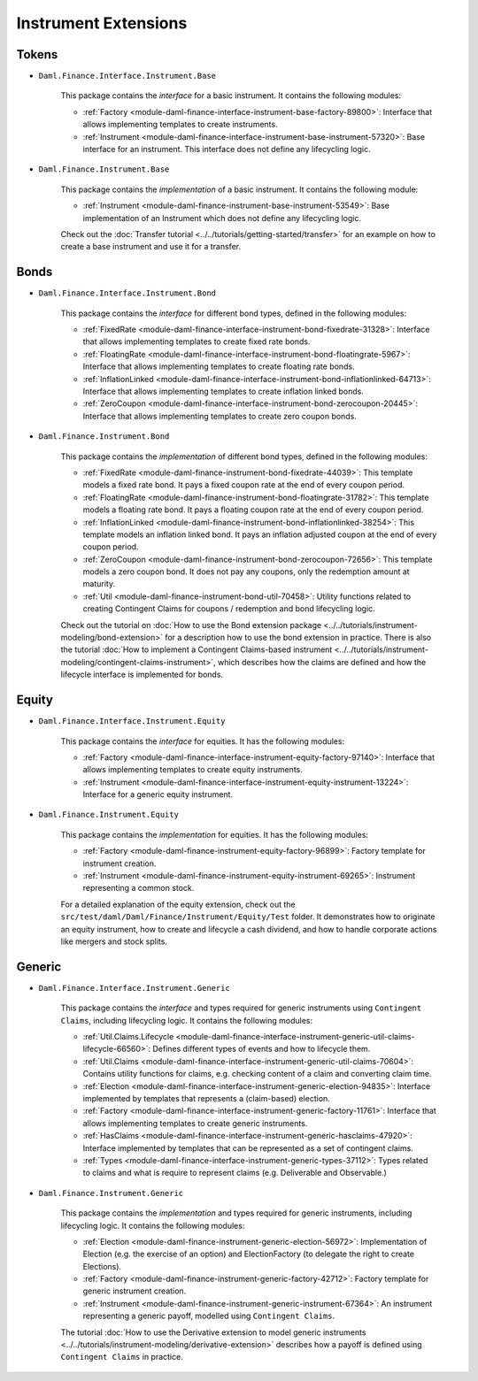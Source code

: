 .. Copyright (c) 2022 Digital Asset (Switzerland) GmbH and/or its affiliates. All rights reserved.
.. SPDX-License-Identifier: Apache-2.0

Instrument Extensions
#####################

Tokens
======

- ``Daml.Finance.Interface.Instrument.Base``

    This package contains the *interface* for a basic instrument. It contains the following modules:

    - :ref:`Factory <module-daml-finance-interface-instrument-base-factory-89800>`: Interface that allows implementing templates to create instruments.
    - :ref:`Instrument <module-daml-finance-interface-instrument-base-instrument-57320>`: Base interface for an instrument. This interface does not define any lifecycling logic.

- ``Daml.Finance.Instrument.Base``

    This package contains the *implementation* of a basic instrument. It contains the following module:

    - :ref:`Instrument <module-daml-finance-instrument-base-instrument-53549>`: Base implementation of an Instrument which does not define any lifecycling logic.

    Check out the :doc:`Transfer tutorial <../../tutorials/getting-started/transfer>` for an example on how to create a base instrument and use it for a transfer.

Bonds
=====

- ``Daml.Finance.Interface.Instrument.Bond``

    This package contains the *interface* for different bond types, defined in the following modules:

    - :ref:`FixedRate <module-daml-finance-interface-instrument-bond-fixedrate-31328>`: Interface that allows implementing templates to create fixed rate bonds.
    - :ref:`FloatingRate <module-daml-finance-interface-instrument-bond-floatingrate-5967>`: Interface that allows implementing templates to create floating rate bonds.
    - :ref:`InflationLinked <module-daml-finance-interface-instrument-bond-inflationlinked-64713>`: Interface that allows implementing templates to create inflation linked bonds.
    - :ref:`ZeroCoupon <module-daml-finance-interface-instrument-bond-zerocoupon-20445>`: Interface that allows implementing templates to create zero coupon bonds.

- ``Daml.Finance.Instrument.Bond``

    This package contains the *implementation* of different bond types, defined in the following modules:

    - :ref:`FixedRate <module-daml-finance-instrument-bond-fixedrate-44039>`: This template models a fixed rate bond. It pays a fixed coupon rate at the end of every coupon period.
    - :ref:`FloatingRate <module-daml-finance-instrument-bond-floatingrate-31782>`: This template models a floating rate bond. It pays a floating coupon rate at the end of every coupon period.
    - :ref:`InflationLinked <module-daml-finance-instrument-bond-inflationlinked-38254>`: This template models an inflation linked bond. It pays an inflation adjusted coupon at the end of every coupon period.
    - :ref:`ZeroCoupon <module-daml-finance-instrument-bond-zerocoupon-72656>`: This template models a zero coupon bond. It does not pay any coupons, only the redemption amount at maturity.
    - :ref:`Util <module-daml-finance-instrument-bond-util-70458>`: Utility functions related to creating Contingent Claims for coupons / redemption and bond lifecycling logic.

    Check out the tutorial on :doc:`How to use the Bond extension package <../../tutorials/instrument-modeling/bond-extension>` for a description how to use the bond extension in practice.
    There is also the tutorial :doc:`How to implement a Contingent Claims-based instrument <../../tutorials/instrument-modeling/contingent-claims-instrument>`, which describes how the claims are defined and how the lifecycle interface is implemented for bonds.

Equity
======

- ``Daml.Finance.Interface.Instrument.Equity``

    This package contains the *interface* for equities. It has the following modules:

    - :ref:`Factory <module-daml-finance-interface-instrument-equity-factory-97140>`: Interface that allows implementing templates to create equity instruments.
    - :ref:`Instrument <module-daml-finance-interface-instrument-equity-instrument-13224>`: Interface for a generic equity instrument.

- ``Daml.Finance.Instrument.Equity``

    This package contains the *implementation* for equities. It has the following modules:

    - :ref:`Factory <module-daml-finance-instrument-equity-factory-96899>`: Factory template for instrument creation.
    - :ref:`Instrument <module-daml-finance-instrument-equity-instrument-69265>`: Instrument representing a common stock.

    For a detailed explanation of the equity extension, check out the ``src/test/daml/Daml/Finance/Instrument/Equity/Test`` folder. It demonstrates how to originate an equity instrument,
    how to create and lifecycle a cash dividend, and how to handle corporate actions like mergers and stock splits.

Generic
=======

- ``Daml.Finance.Interface.Instrument.Generic``

    This package contains the *interface* and types required for generic instruments using ``Contingent Claims``, including lifecycling logic. It contains the following modules:

    - :ref:`Util.Claims.Lifecycle <module-daml-finance-interface-instrument-generic-util-claims-lifecycle-66560>`: Defines different types of events and how to lifecycle them.
    - :ref:`Util.Claims <module-daml-finance-interface-instrument-generic-util-claims-70604>`: Contains utility functions for claims, e.g. checking content of a claim and converting claim time.
    - :ref:`Election <module-daml-finance-interface-instrument-generic-election-94835>`: Interface implemented by templates that represents a (claim-based) election.
    - :ref:`Factory <module-daml-finance-interface-instrument-generic-factory-11761>`: Interface that allows implementing templates to create generic instruments.
    - :ref:`HasClaims <module-daml-finance-interface-instrument-generic-hasclaims-47920>`: Interface implemented by templates that can be represented as a set of contingent claims.
    - :ref:`Types <module-daml-finance-interface-instrument-generic-types-37112>`: Types related to claims and what is require to represent claims (e.g. Deliverable and Observable.)

- ``Daml.Finance.Instrument.Generic``

    This package contains the *implementation* and types required for generic instruments, including lifecycling logic. It contains the following modules:

    - :ref:`Election <module-daml-finance-instrument-generic-election-56972>`: Implementation of Election (e.g. the exercise of an option) and ElectionFactory (to delegate the right to create Elections).
    - :ref:`Factory <module-daml-finance-instrument-generic-factory-42712>`: Factory template for generic instrument creation.
    - :ref:`Instrument <module-daml-finance-instrument-generic-instrument-67364>`: An instrument representing a generic payoff, modelled using ``Contingent Claims``.

    The tutorial :doc:`How to use the Derivative extension to model generic instruments <../../tutorials/instrument-modeling/derivative-extension>` describes how a payoff is defined using ``Contingent Claims`` in practice.
